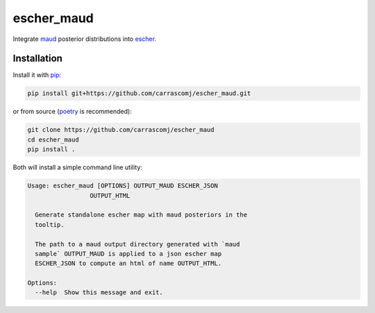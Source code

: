 escher_maud
===========

Integrate maud_ posterior distributions into escher_.

.. image:: docs/demo.png
    :alt: The tooltip in action hovering over a metabolite.

Installation
------------

Install it with pip_:

.. code-block:: bash

  pip install git+https://github.com/carrascomj/escher_maud.git


or from source (poetry_ is recommended):

.. code-block:: bash

  git clone https://github.com/carrascomj/escher_maud
  cd escher_maud
  pip install .

Both will install a simple command line utility:


.. code-block::

  Usage: escher_maud [OPTIONS] OUTPUT_MAUD ESCHER_JSON
                   OUTPUT_HTML

    Generate standalone escher map with maud posteriors in the
    tooltip.

    The path to a maud output directory generated with `maud
    sample` OUTPUT_MAUD is applied to a json escher map
    ESCHER_JSON to compute an html of name OUTPUT_HTML.

  Options:
    --help  Show this message and exit.

.. _maud: https://github.com/biosustain/Maud 
.. _escher: https://escher.github.io/
.. _pip: https://pip.pypa.io/en/stable/
.. _poetry: https://python-poetry.org/

